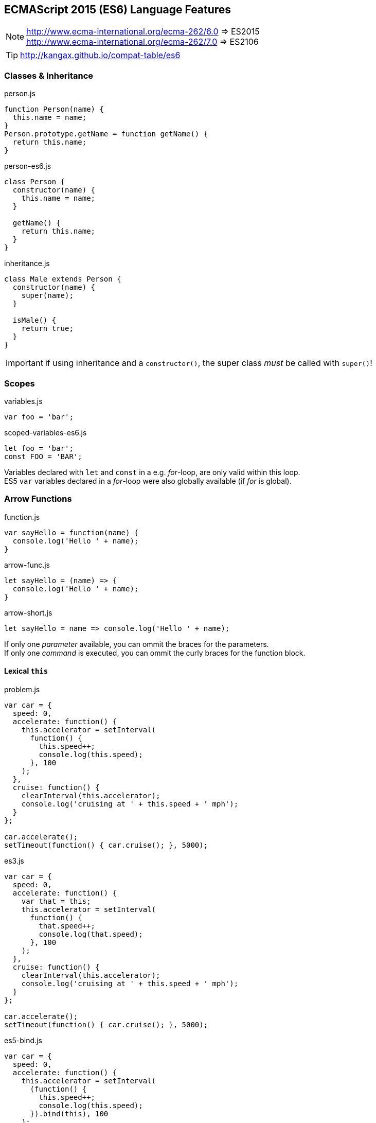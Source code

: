 == ECMAScript 2015 (ES6) Language Features


NOTE: http://www.ecma-international.org/ecma-262/6.0 => ES2015 +
http://www.ecma-international.org/ecma-262/7.0 => ES2106

TIP: http://kangax.github.io/compat-table/es6

=== Classes & Inheritance

[source,javascript]
.person.js
----
function Person(name) {
  this.name = name;
}
Person.prototype.getName = function getName() {
  return this.name;
}
----

[source,javascript]
.person-es6.js
----
class Person {
  constructor(name) {
    this.name = name;
  }

  getName() {
    return this.name;
  }
}
----

[source,javascript]
.inheritance.js
----
class Male extends Person {
  constructor(name) {
    super(name);
  }

  isMale() {
    return true;
  }
}
----

IMPORTANT: if using inheritance and a `constructor()`, the super class _must_ be called with `super()`!

=== Scopes

[source,javascript]
.variables.js
----
var foo = 'bar';
----

[source,javascript]
.scoped-variables-es6.js
----
let foo = 'bar';
const FOO = 'BAR';
----

Variables declared with `let` and `const` in a e.g. _for_-loop, are only valid within this loop. +
ES5 `var` variables declared in a _for_-loop were also globally available (if _for_ is global).

=== Arrow Functions

[source,javascript]
.function.js
----
var sayHello = function(name) {
  console.log('Hello ' + name);
}
----

[source,javascript]
.arrow-func.js
----
let sayHello = (name) => {
  console.log('Hello ' + name);
}
----

[source,javascript]
.arrow-short.js
----
let sayHello = name => console.log('Hello ' + name);
----

If only one _parameter_ available, you can ommit the braces for the parameters. +
If only one _command_ is executed, you can ommit the curly braces for the function block.

==== Lexical `this`

[source,javascript]
.problem.js
----
var car = {
  speed: 0,
  accelerate: function() {
    this.accelerator = setInterval(
      function() {
        this.speed++;
        console.log(this.speed);
      }, 100
    );
  },
  cruise: function() {
    clearInterval(this.accelerator);
    console.log('cruising at ' + this.speed + ' mph');
  }
};

car.accelerate();
setTimeout(function() { car.cruise(); }, 5000);
----

[source,javascript]
.es3.js
----
var car = {
  speed: 0,
  accelerate: function() {
    var that = this;
    this.accelerator = setInterval(
      function() {
        that.speed++;
        console.log(that.speed);
      }, 100
    );
  },
  cruise: function() {
    clearInterval(this.accelerator);
    console.log('cruising at ' + this.speed + ' mph');
  }
};

car.accelerate();
setTimeout(function() { car.cruise(); }, 5000);
----

[source,javascript]
.es5-bind.js
----
var car = {
  speed: 0,
  accelerate: function() {
    this.accelerator = setInterval(
      (function() {
        this.speed++;
        console.log(this.speed);
      }).bind(this), 100
    );
  },
  cruise: function() {
    clearInterval(this.accelerator);
    console.log('cruising at ' + this.speed + ' mph');
  }
};

car.accelerate();
setTimeout(function() { car.cruise(); }, 5000);
----

[source,javascript]
.es6.js
----
var car = {
  speed: 0,
  accelerate: function() {
    this.accelerator = setInterval(
      () => {
        this.speed++;
        console.log(this.speed);
      }, 100
    );
  },
  cruise: function() {
    clearInterval(this.accelerator);
    console.log('cruising at ' + this.speed + ' mph');
  }
};

car.accelerate();
setTimeout(function() { car.cruise(); }, 5000);
----

NOTE: With arrow functions, `this` uses lexical scoping. It's value is always "inherited" from the enclosing scope.

=== Template Strings

[source,javascript]
.template-string.js
----
let sayHello = name => console.log(`Hello ${name}`);
----

Template Strings are defined with back-ticks (```). +
All occurrences of `${...}` will be replaced by the values of the named variable.

=== Destructuring

[source,javascript]
.array-destructuring.js
----
const foo = ['one', 'two', 'three'];

// without destructuring
const one = foo[0];
const two = foo[1];
const three = foo[2];

// with desctructuring
const [one, two, three] = foo;
----

[source,javascript]
.object-destructuring.js
----
const obj = {a: 42, b: true};

const {a, b} = obj;

// new variable names
const {a: foo, b: bar} = obj;
----

[source,javascript]
.omitting-return-values.js
----
const obj = {a: 'one', b: 'two', c: 'three', d: 'four', e: 'five'};

const {a, b} = obj; // just a and b are assigned

const {c, d, ...rest} = obj; // c and d are assigned, all others are in rest
----

=== Statics

[source,javascript]
.static-methods.js
----
class Person {
  constructor(name) {
    this.name = name;
  }

  static convert(obj) {
    if (obj.name) {
      return new Person(obj.name);
    }
  }
}

const person = Person.convert({name: 'John'});
----

IMPORTANT: There are NO static (member-)variables available!

=== Extended Object Literals

[source,javascript]
.extended-object-literals.js
----
// es5 way
function getPerson(name, age, gender) {
  return {
    name: name,
    age: age,
    gender: gender
  }
}

// extended es6 way
function getPerson(name, age, gender) {
  return {
    // shorthand property syntax, if key matches variable name
    name,
    age,
    gender,

    // computed values now work with object literals
    ['name' + name]: true,

    // method definition shorthand syntax w/o function keyword & colon
    sayHello() {
      console.log('Hello ' + this.name);
    }
  }
}

const person = getPerson('John', 42, 'male');
console.log(person);
// output: {
//   name: 'John',
//   age: 42,
//   gender: 'male'
//   nameJohn: true,
//   sayHello: function()
// }

person.sayHello()
// 'Hello John'
----

=== Default- and Rest-Parameter, Spread-Operator

[source,javascript]
.default-values.js
----
function getPerson(name, gender = 'male') {
  return {name, gender};
}

const person = getPerson('John');
// {name: 'John', gender: 'male')
----

[source,javascript]
.rest-parameter.js
----
function joinMe(separator, ...values) {
  return values.join(separator);
}

joinMe('-', 'one', 'two', 'three');
// one-two-three
----

[source,javascript]
.spread-operator.js
----
function volume(width, length, height) {
  return width * length * height;
}

volume(...[3, 7, 2]);
// 42
----

=== Object.assign() and Object Spread Operator

Merge (properties of) source objects into the target object / Clone objects

==== Object.assign()

[source,javascript]
----
Object.assign(target, source1, source2, ...)
----

[source,javascript]
.example.js
----
const obj = {one: 1};
const result = Object.assign(obj, {two: 2});
console.log(result); // {one: 1, two: 2}

const o1 = {one: 1};
const o2 = {two: 2};
const new = Object.assign({}, o1, o2});
console.log(new); // {one: 1, two: 2}
----

IMPORTANT: No deep copy!

==== Object Spread Operator

[source,javascript]
.spread.js
----
const obj = {one: 1};
const result = {...obj, ...{two: 2}};
console.log(result); // {one: 1, two: 2}

const o1 = {one: 1};
const o2 = {two: 2};
const new = {...o1, ...o2};
console.log(new); // {one: 1, two: 2}
----

CAUTION: Still a proposal, not yet a standard! _(ES8?)_

=== Modules, Exports and Imports

****
*1 file = 1 module!*
****

==== Named Exports

[source,javascript]
.lib.js
----
export const sqrt = Math.sqrt;

export function square(x) {
  return x * x;
}

export function diag(x, y) {
  return sqrt(square(x) + square(y));
}
----

[source,javascript]
.main.js
----
import {square, diag} from 'lib';
console.log(square(13)); // 169
console.log(diag(3, 4)); // 5
----

or import the complete module

[source,javascript]
.main.js
----
import * as lib from 'lib';
console.log(lib.square(13)); // 169
console.log(lib.diag(3, 4)); // 5
----

==== Single Default Exports

[source,javascript]
.myFunc.js
----
export default function() {...}
----

[source,javascript]
.MyClass.js
----
export default class {...}
----

[source,javascript]
.main.js
----
import myFunc from 'myFunc';
import MyClass from 'MyClass';

myFunc();
const inst = new MyClass();
----

IMPORTANT: Only 1 default export per module! +
No semicolon at the end on default exports (anonymous declarations)!

=== Map

[source,javascript]
.map_basics.js
----
let map = new Map();

map.set('foo', 123);
map.get('foo')
// 123

map.has('foo')
// true
map.delete('foo')
// true
map.has('foo')
// false
----

[source,javascript]
.map_size.js
----
let map = new Map();
map.set('foo', true);
map.set('bar', false);

map.size
// 2
map.clear();
map.size
// 0
----

[source,javascript]
.map_setup1.js
----
let map = new Map([
    [ 1, 'one' ],
    [ 2, 'two' ],
    [ 3, 'three' ]
]);
----

[source,javascript]
.map_setup2.js
----
let map = new Map()
    .set(1, 'one')
    .set(2, 'two')
    .set(3, 'three');
----

[source,javascript]
.map_keys.js
----
let map = new Map();

const KEY1 = {};
map.set(KEY1, 'hello');
console.log(map.get(KEY1)); // hello

const KEY2 = {};
map.set(KEY2, 'world');
console.log(map.get(KEY2)); // world

map.set(NaN, 'hello world');
console.log(map.get(NaN)); // hello world

map.get('asdf')
// undefined
----

[source,javascript]
.map_iterating.js
----
let map = new Map([
    [false, 'no'],
    [true,  'yes'],
]);

// keys()
for (let key of map.keys()) {
    console.log(key);
}
// false
// true

// values()
for (let value of map.values()) {
    console.log(value);
}
// no
// yes

// entries()
for (let entry of map.entries()) {
    console.log(entry[0], entry[1]);
}
// false no
// true yes

// with destructuring
for (let [key, value] of map.entries()) {
    console.log(key, value);
}

// or even
for (let [key, value] of map) {
    console.log(key, value);
}
// because entries() is the default way of iterating over a map

// forEach() (mirrored from Array.prototype.forEach, that's why value comes first)
map.forEach((value, key) => {
    console.log(key, value);
}
false no
true yes
----

NOTE: There's also a `WeakMap` available, but without the iterating possibilities and no clear().

=== Set

[source,javascript]
.set_basics.js
----
let set = new Set();
set.add('red');

set.has('red');
// true
set.delete('red');
// true
set.has('red');
// false

set.add('red');
set.add('green');

set.size
// 2
set.clear();
set.size
// 0
----

[source,javascript]
.set_setup.js
----
let set = new Set(['red', 'green', 'blue']);
// or
let set = new Set().add('red').add('green').add('blue');
----

[source,javascript]
.set_values1.js
----
let set = new Set();

set.add('foo');
set.size
// 1

set.add('foo');
set.size
// 1
----

[source,javascript]
.set_values2.js
----
let set = new Set();

set.add({});
set.size
// 1

set.add({});
set.size
// 2
----

[source,javascript]
.set_iterating.js
----
let set = new Set(['red', 'green', 'blue']);
for (let x of set) {
    console.log(x);
}
// red
// green
// blue

let arr = [...set]; // ['red', 'green', 'blue']

// de-duplicating an array
let arr = [3, 5, 2, 2, 5, 5];
let unique = [...new Set(arr)]; // [3, 5, 2]
----

NOTE: There's also a `WeakSet` available, but without the iterating possibilities and no clear().

=== Promises

[source,javascript]
.promises.js
----
// Creating a promise wrapper for setTimeout
function wait(delay = 0) {
  return new Promise((resolve, reject) => {
    setTimeout(resolve, delay);
  });
}

// Using the promise
wait(3000)
  .then(() => {
    console.log('3 seconds have passed!');
    return wait(2000);
  })
  .then(() => {
    console.log('5 seconds have passed!');
    x++; // ReferenceError triggers `catch`
  })
  .catch(error => {
    // output: ReferenceError
    console.log(error);
  })
  .then(() => {
    // simulate `finally` clause
    console.log('clean up');
});
----

==== API

[source,javascript]
.api.js
----
new Promise((resolve, recject) => {})
Promise.all(iterable)
Promise.race(iterable)
Promise.reject(reason)
Promise.resolve(value)
----


NOTE: `Promises` in JavaScript are kind of `Futures` in Java.

